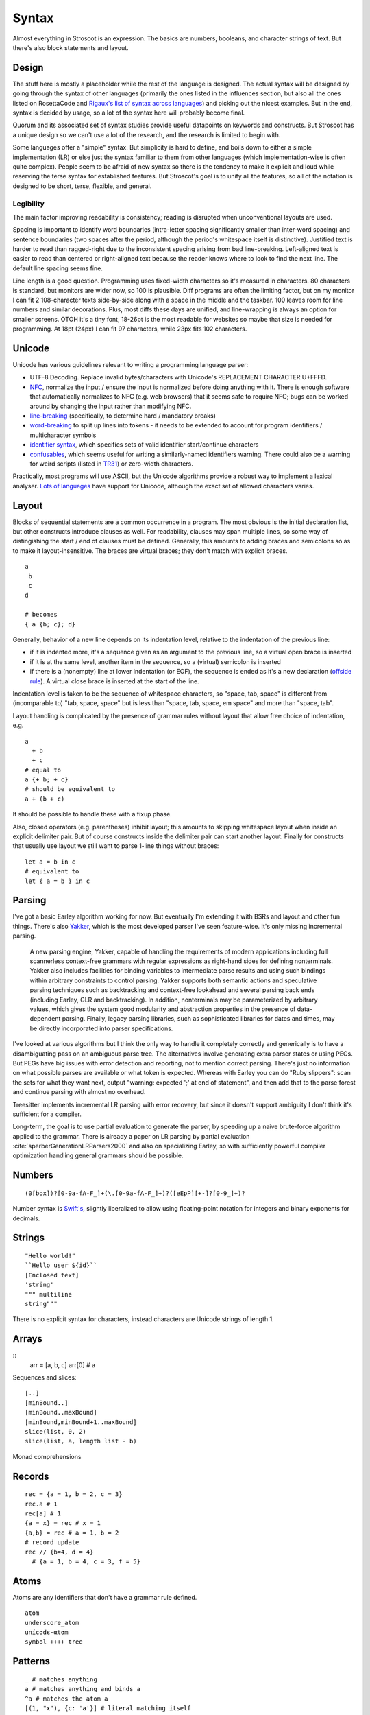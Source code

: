 Syntax
######

Almost everything in Stroscot is an expression. The basics are numbers, booleans, and character strings of text. But there's also block statements and layout.

Design
======

The stuff here is mostly a placeholder while the rest of the language is designed. The actual syntax will be designed by going through the syntax of other languages (primarily the ones listed in the influences section, but also all the ones listed on RosettaCode and `Rigaux's list of syntax across languages <http://rigaux.org/language-study/syntax-across-languages/>`__) and picking out the nicest examples. But in the end, syntax is decided by usage, so a lot of the syntax here will probably become final.

Quorum and its associated set of syntax studies provide useful datapoints on keywords and constructs. But Stroscot has a unique design so we can't use a lot of the research, and the research is limited to begin with.

Some languages offer a "simple" syntax. But simplicity is hard to define, and boils down to either a simple implementation (LR) or else just the syntax familiar to them from other languages (which implementation-wise is often quite complex). People seem to be afraid of new syntax so there is the tendency to make it explicit and loud while reserving the terse syntax for established features. But Stroscot's goal is to unify all the features, so all of the notation is designed to be short, terse, flexible, and general.

Legibility
----------

The main factor improving readability is consistency; reading is disrupted when unconventional layouts are used.

Spacing is important to identify word boundaries (intra-letter spacing significantly smaller than inter-word spacing) and sentence boundaries (two spaces after the period, although the period's whitespace itself is distinctive). Justified text is harder to read than ragged-right due to the inconsistent spacing arising from bad line-breaking. Left-aligned text is easier to read than centered or right-aligned text because the reader knows where to look to find the next line. The default line spacing seems fine.

Line length is a good question. Programming uses fixed-width characters so it's measured in characters. 80 characters is standard, but monitors are wider now, so 100 is plausible. Diff programs are often the limiting factor, but on my monitor I can fit 2 108-character texts side-by-side along with a space in the middle and the taskbar. 100 leaves room for line numbers and similar decorations. Plus, most diffs these days are unified, and line-wrapping is always an option for smaller screens. OTOH it's a tiny font, 18-26pt is the most readable for websites so maybe that size is needed for programming. At 18pt (24px) I can fit 97 characters, while 23px fits 102 characters.

Unicode
=======

Unicode has various guidelines relevant to writing a programming language parser:

* UTF-8 Decoding. Replace invalid bytes/characters with Unicode's REPLACEMENT CHARACTER U+FFFD.
* `NFC <http://unicode.org/reports/tr15/#Norm_Forms>`__, normalize the input / ensure the input is normalized  before doing anything with it. There is enough software that automatically normalizes to NFC (e.g. web browsers) that it seems safe to require NFC; bugs can be worked around by changing the input rather than modifying NFC.
* `line-breaking <https://www.unicode.org/reports/tr14/#BreakingRules>`__ (specifically, to determine hard / mandatory breaks)
* `word-breaking <http://www.unicode.org/reports/tr29/#Word_Boundary_Rules>`__ to split up lines into tokens - it needs to be extended to account for program identifiers / multicharacter symbols
* `identifier syntax <https://www.unicode.org/reports/tr31/#Default_Identifier_Syntax>`__, which specifies sets of valid identifier start/continue characters
* `confusables <http://www.unicode.org/reports/tr39/#Confusable_Detection>`__, which seems useful for writing a similarly-named identifiers warning. There could also be a warning for weird scripts (listed in `TR31 <http://www.unicode.org/reports/tr31/#Table_Candidate_Characters_for_Exclusion_from_Identifiers>`__) or zero-width characters.

Practically, most programs will use ASCII, but the Unicode algorithms provide a robust way to implement a lexical analyser. `Lots of languages <https://rosettacode.org/wiki/Unicode_variable_names>`__ have support for Unicode, although the exact set of allowed characters varies.

Layout
======

Blocks of sequential statements are a common occurrence in a program. The most obvious is the initial declaration list, but other constructs introduce clauses as well. For readability, clauses may span multiple lines, so some way of distingishing the start / end of clauses must be defined. Generally, this amounts to adding braces and semicolons so as to make it layout-insensitive. The braces are virtual braces; they don't match with explicit braces.

::

  a
   b
   c
  d

  # becomes
  { a {b; c}; d}

Generally, behavior of a new line depends on its indentation level, relative to the indentation of the previous line:

* if it is indented more, it's a sequence given as an argument to the previous line, so a virtual open brace is inserted
* if it is at the same level, another item in the sequence, so a (virtual) semicolon is inserted
* if there is a (nonempty) line at lower indentation (or EOF), the sequence is ended as it's a new declaration (`offside rule <https://en.wikipedia.org/wiki/Off-side_rule>`__). A virtual close brace is inserted at the start of the line.

Indentation level is taken to be the sequence of whitespace characters, so "space, tab, space" is different from (incomparable to) "tab, space, space" but is less than "space, tab, space, em space" and more than "space, tab".

Layout handling is complicated by the presence of grammar rules without layout that allow free choice of indentation, e.g.

::

  a
    + b
    + c
  # equal to
  a {+ b; + c}
  # should be equivalent to
  a + (b + c)

It should be possible to handle these with a fixup phase.

Also, closed operators (e.g. parentheses) inhibit layout; this amounts to skipping whitespace layout when inside an explicit delimiter pair. But of course constructs inside the delimiter pair can start another layout. Finally for constructs that usually use layout we still want to parse 1-line things without braces:

::

  let a = b in c
  # equivalent to
  let { a = b } in c

Parsing
=======

I've got a basic Earley algorithm working for now. But eventually I'm extending it with BSRs and layout and other fun things. There's also `Yakker <https://github.com/attresearch/yakker>`__, which is the most developed parser I've seen feature-wise. It's only missing incremental parsing.

  A new parsing engine, Yakker, capable of handling the requirements of modern applications including full scannerless context-free grammars with regular expressions as right-hand sides for defining nonterminals. Yakker also includes facilities for binding variables to intermediate parse results and using such bindings within arbitrary constraints to control parsing. Yakker supports both semantic actions and speculative parsing techniques such as backtracking and context-free lookahead and several parsing back ends (including Earley, GLR and backtracking).  In addition, nonterminals may be parameterized by arbitrary values, which gives the system good modularity and abstraction properties in the presence of data-dependent parsing. Finally, legacy parsing libraries, such as sophisticated libraries for dates and times, may be directly incorporated into parser specifications.

I've looked at various algorithms but I think the only way to handle it completely correctly and generically is to have a disambiguating pass on an ambiguous parse tree. The alternatives involve generating extra parser states or using PEGs. But PEGs have big issues with error detection and reporting, not to mention correct parsing. There's just no information on what possible parses are available or what token is expected. Whereas with Earley you can do "Ruby slippers": scan the sets for what they want next, output "warning: expected ';' at end of statement", and then add that to the parse forest and continue parsing with almost no overhead.

Treesitter implements incremental LR parsing with error recovery, but since it doesn't support ambiguity I don't think it's sufficient for a compiler.

Long-term, the goal is to use partial evaluation to generate the parser, by speeding up a naive brute-force algorithm applied to the grammar. There is already a paper on LR parsing by partial evaluation :cite:`sperberGenerationLRParsers2000` and also on specializing Earley, so with sufficiently powerful compiler optimization handling general grammars should be possible.

Numbers
=======

::

  (0[box])?[0-9a-fA-F_]+(\.[0-9a-fA-F_]+)?([eEpP][+-]?[0-9_]+)?

Number syntax is `Swift's <https://docs.swift.org/swift-book/ReferenceManual/LexicalStructure.html#grammar_numeric-literal>`__, slightly liberalized to allow using floating-point notation for integers and binary exponents for decimals.

Strings
=======

::

  "Hello world!"
  ``Hello user ${id}``
  [Enclosed text]
  'string'
  """ multiline
  string"""

There is no explicit syntax for characters, instead characters are Unicode strings of length 1.

Arrays
======

::
  arr = [a, b, c]
  arr[0] # a

Sequences and slices:

::

  [..]
  [minBound..]
  [minBound..maxBound]
  [minBound,minBound+1..maxBound]
  slice(list, 0, 2)
  slice(list, a, length list - b)

Monad comprehensions

Records
=======

::

  rec = {a = 1, b = 2, c = 3}
  rec.a # 1
  rec[a] # 1
  {a = x} = rec # x = 1
  {a,b} = rec # a = 1, b = 2
  # record update
  rec // {b=4, d = 4}
    # {a = 1, b = 4, c = 3, f = 5}

Atoms
=====

Atoms are any identifiers that don't have a grammar rule defined.
::

  atom
  underscore_atom
  unícσdє-αtσm
  symbol ++++ tree

Patterns
========

::

   _ # matches anything
   a # matches anything and binds a
   ^a # matches the atom a
   [(1, "x"), {c: 'a'}] # literal matching itself
   [1, ...] # matches any list starting with 1
   {a: 1, ...: rest} # matches a and the rest of the record
   pat AND pat # matches both patterns simultaneously
   pat OR pat # matches either pattern
   ~pat # desugars to u_ = let pat = u_ in ..., where u_ is a unique name

Guards allow arbitrary functions:

::

   a with a > 0

View patterns

::

   (f -> a)

Functions patterns

::

   Int z = toInteger z

   Int a

Pattern synonyms

::

   pattern F a b = ["f",a,b]

Arbitrary patterns

::

   _f a # matches any function application


Operators
=========

Operator precedence will be a DAG, rather than levels.::

  precedence _*_ higher than _+_
  precedence _/_ equals _*_

Stroscot supports your typical PEMDAS:

::

  1 + 2 * 3^2
  --> 19
  3+1/(7+1/(15+1/1))
  --> 355/113 = 3.14159292035...

String concatenation is ``+``, but most other operators are textual:

::

   true and false = false
   true or false = true
   true xor true = false
   5 div 2 = 2
   5 mod 2 = 1
   raise x by 1

New operators can be declared with `mix <http://www.cse.chalmers.se/~nad/publications/danielsson-norell-mixfix.pdf>`__ `fix <http://www.bramvandersanden.com/publication/pdf/sanden2014thesis.pdf>`__ semantics, e.g.

::

   syntax _&&_ associate left above _and_ _or_ _not_ below _||_

Umatched Parentheses
--------------------

For brevity, trailing parentheses can be omitted:

::

   3+1/(7+1/(15+1/1
   --> 355/113

If you don't like this, you can set Stroscot to warn or error on
unmatched parentheses, or run the code formatter which will add them.

Chained Comparison
------------------

::

  1 <= 2 < 3
  9 > 2 < 3

Blocks
======

::

  if true then 1 else 2 = 1
  repeat while x > 0 { x -= 1 }
  repeat until x == 0 { x -= 1 }
  repeat 10 times { x -= 1 }
  repeat { x -= 1 } while x > 0
  repeat
    x = x * 2
    if (x % 2 == 0)
      break

::

   procedure foo
     x = 0
     x += 1
     provide x

   obtain http_server
   procedure main
     parse_args
     build_folder
     http_server.serve(folder)

::

   check {
     risky_procedure
   } error {
     fix(error) or error("wtf")
   } regardless {
     save_logs
   }

Misc
====

::

   x = input number
   display x

::

   // comment
   /* multiline
   comment */
   {- nesting {- comment -} -}
   if(false) { code_comment }

Scoping and qualification
=========================

There is no kind of syntax or semantics for changing or redefining identifiers (besides :ref:`fexprs <fexprs>`); you can shadow, with warning, but once an identifier is declared in a scope, that's what that identifier refers to for the duration of the scope.

Variables
=========

::

  a = mut 1
  a := 2

Mutable variables are completely distinct from name binding, so we have distinct notation for setting them.

Type declarations
=================

::

  a = 2 : s8
  a = s8 2

These two options seem more logical compared to other choices such as ``a : s8 = 2`` (Swift,Jai - hard to find the = with long types) or ``s8 a = 2`` (C,Rust - overlaps with function definition). The name is simply a syntactic handle to refer to the value; it doesn't have an innate type. In contrast the representation of the value must be specified to compile the program.

The second syntax is similar to assembler syntax such as ``dword 0``.

DSL
===

Stroscot aims to be a "pluggable" language, where you can write syntax, type checking, etc. for a small DSL like SQL and then use it in a larger program with some embedding syntax.

::

  run_sql_statement { SELECT ... }

The idea extends further, embedding lower-level and incompatible languages like assembly and C++.

::

  result = asm { sumsq (toregister x), (toregister y) }
  my_func = load("foo.cpp").lookup("my_func")

Another useful one might be TeX / mathematical expressions:

::

   tex { result = ax^4+cx^2 }
   math { beta = phi lambda }

These are particularly useful with functions that fuse multiple operations such as expmod and accuracy optimizers that figure out the best way to stage a computation.

Namespacing
===========

Identifiers can be qualified by periods: ``a.b.c``. ``.`` is an infix left-associative operator that binds tighter than juxtaposition. ``.`` is preferred to ``::`` because it's shorter and because modules are first-class.

